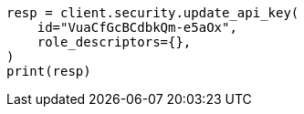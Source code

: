 // This file is autogenerated, DO NOT EDIT
// rest-api/security/update-api-key.asciidoc:200

[source, python]
----
resp = client.security.update_api_key(
    id="VuaCfGcBCdbkQm-e5aOx",
    role_descriptors={},
)
print(resp)
----
